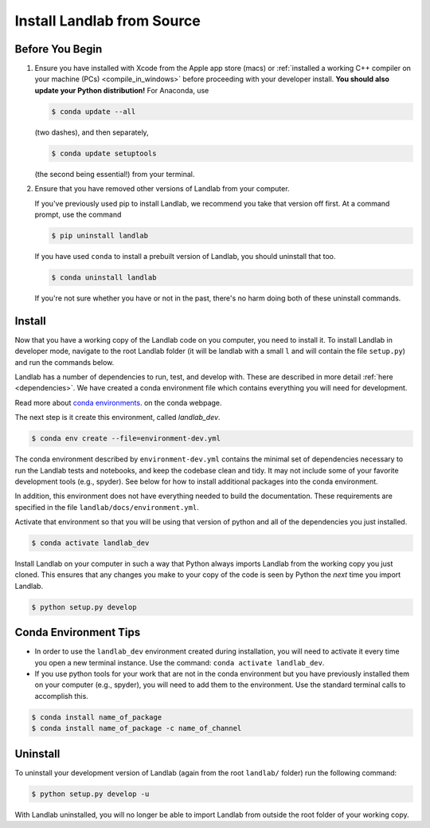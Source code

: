 .. _dev_install_install:

===========================
Install Landlab from Source
===========================

Before You Begin
----------------

1.  Ensure you have installed with Xcode from the
    Apple app store (macs) or :ref:`installed a working C++ compiler on your
    machine (PCs) <compile_in_windows>` before proceeding
    with your developer install. **You should also update your Python
    distribution!** For Anaconda, use

    .. code-block:: bash

        $ conda update --all

    (two dashes), and then separately,

    .. code-block:: bash

        $ conda update setuptools

    (the second being essential!) from your terminal.

2.  Ensure that you have removed other versions of Landlab from your computer.

    If you've previously used pip to install Landlab, we recommend
    you take that version off first. At a command prompt, use the command

    .. code-block:: bash

        $ pip uninstall landlab

    If you have used ``conda`` to install a prebuilt version of Landlab, you
    should uninstall that too.

    .. code-block:: bash

        $ conda uninstall landlab

    If you're not sure whether you have or not in the past, there's no harm
    doing both of these uninstall commands.

Install
-------

Now that you have a working copy of the Landlab code on you computer,
you need to install it. To install Landlab in developer mode, navigate
to the root Landlab folder (it will be landlab with a small ``l`` and
will contain the file ``setup.py``) and run the commands below.

Landlab has a number of dependencies to run, test, and develop with. These are
described in more detail :ref:`here <dependencies>`. We have created a conda
environment file which contains everything you will need for development.

Read more about
`conda environments <https://docs.conda.io/projects/conda/en/latest/user-guide/getting-started.html#managing-environments>`_.
on the conda webpage.

The next step is it create this environment, called *landlab_dev*.

.. code-block:: bash

   $ conda env create --file=environment-dev.yml

The conda environment described by ``environment-dev.yml`` contains the minimal
set of dependencies necessary to run the Landlab tests and notebooks, and keep
the codebase clean and tidy. It may not include some of your favorite
development tools (e.g., spyder). See below for how to install additional
packages into the conda environment.

In addition, this environment does not have everything needed to build the
documentation. These requirements are specified in the file
``landlab/docs/environment.yml``.

Activate that environment so that you will be using that version of python and
all of the dependencies you just installed.

.. code-block:: bash

   $ conda activate landlab_dev

Install Landlab on your computer in such a way that Python always
imports Landlab from the working copy you just cloned. This ensures that
any changes you make to your copy of the code is seen by Python the
*next* time you import Landlab.

.. code-block:: bash

   $ python setup.py develop

Conda Environment Tips
----------------------

*   In order to use the ``landlab_dev`` environment created during installation,
    you will need to activate it every time you open a new terminal instance.
    Use the command: ``conda activate landlab_dev``.
*   If you use python tools for your work that are not in the conda environment
    but you have previously installed them on your computer (e.g., spyder),
    you will need to add them to the environment. Use the standard terminal
    calls to accomplish this.

.. code-block:: bash

   $ conda install name_of_package
   $ conda install name_of_package -c name_of_channel

Uninstall
---------

To uninstall your development version of Landlab (again from the root
``landlab/`` folder) run the following command:

.. code-block:: bash

   $ python setup.py develop -u

With Landlab uninstalled, you will no longer be able to import Landlab
from outside the root folder of your working copy.
